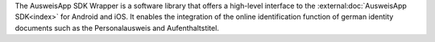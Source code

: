 The AusweisApp SDK Wrapper is a software library that offers a high-level
interface to the :external:doc:`AusweisApp SDK<index>` for Android and iOS.
It enables the integration of the online identification function of german
identity documents such as the Personalausweis and Aufenthaltstitel.
